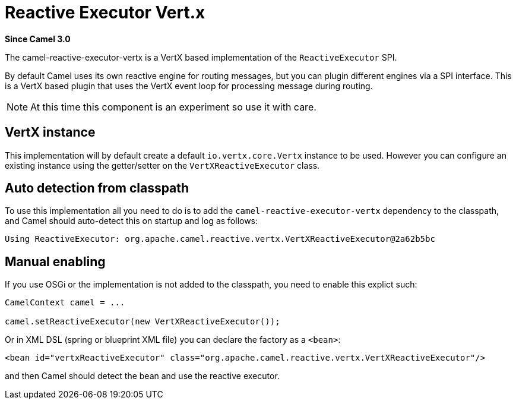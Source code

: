 [[reactive-executor-vertx-component]]
= Reactive Executor Vert.x Component
:docTitle: Reactive Executor Vert.x
:artifactId: camel-reactive-executor-vertx
:description: Reactive Executor for camel-core using Vert.x
:since: 3.0

*Since Camel {since}*

The camel-reactive-executor-vertx is a VertX based implementation of the `ReactiveExecutor` SPI.

By default Camel uses its own reactive engine for routing messages, but you can plugin
different engines via a SPI interface. This is a VertX based plugin that uses the VertX event loop
for processing message during routing.

[NOTE]
====
At this time this component is an experiment so use it with care.
====

== VertX instance

This implementation will by default create a default `io.vertx.core.Vertx` instance to be used.
However you can configure an existing instance using the getter/setter on the `VertXReactiveExecutor` class.

== Auto detection from classpath

To use this implementation all you need to do is to add the `camel-reactive-executor-vertx` dependency to the classpath,
and Camel should auto-detect this on startup and log as follows:

[source,text]
----
Using ReactiveExecutor: org.apache.camel.reactive.vertx.VertXReactiveExecutor@2a62b5bc
----

== Manual enabling

If you use OSGi or the implementation is not added to the classpath, you need to enable this explict such:

[source,java]
----
CamelContext camel = ...

camel.setReactiveExecutor(new VertXReactiveExecutor());
----

Or in XML DSL (spring or blueprint XML file) you can declare the factory as a `<bean>`:

[source,xml]
----
<bean id="vertxReactiveExecutor" class="org.apache.camel.reactive.vertx.VertXReactiveExecutor"/>
----

and then Camel should detect the bean and use the reactive executor.
